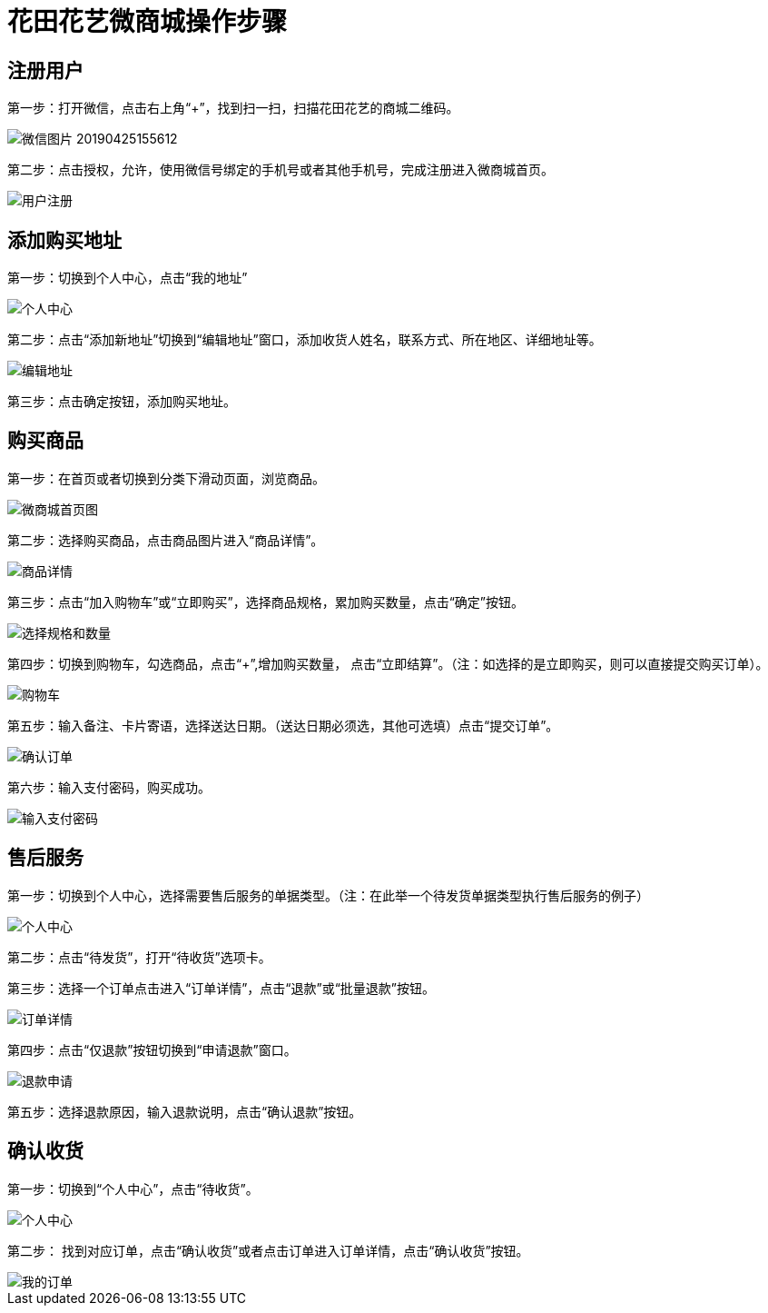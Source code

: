 = 花田花艺微商城操作步骤

== 注册用户
第一步：打开微信，点击右上角“+”，找到扫一扫，扫描花田花艺的商城二维码。

image::https://github.com/bizgrid123/Entropy/blob/master/Images/微信图片_20190425155612.png[]
第二步：点击授权，允许，使用微信号绑定的手机号或者其他手机号，完成注册进入微商城首页。

image::https://github.com/bizgrid123/Entropy/blob/master/Images/用户注册.png[]
== 添加购买地址
第一步：切换到个人中心，点击“我的地址”

image::https://github.com/bizgrid123/Entropy/blob/master/Images/个人中心.png[]
第二步：点击“添加新地址”切换到“编辑地址”窗口，添加收货人姓名，联系方式、所在地区、详细地址等。

image::https://github.com/bizgrid123/Entropy/blob/master/Images/编辑地址.png[]
第三步：点击确定按钮，添加购买地址。

== 购买商品
第一步：在首页或者切换到分类下滑动页面，浏览商品。

image::https://github.com/bizgrid123/Entropy/blob/master/Images/微商城首页图.png[]
第二步：选择购买商品，点击商品图片进入“商品详情”。

image::https://github.com/bizgrid123/Entropy/blob/master/Images/商品详情.png[]
第三步：点击“加入购物车”或“立即购买”，选择商品规格，累加购买数量，点击“确定”按钮。

image::https://github.com/bizgrid123/Entropy/blob/master/Images/选择规格和数量.png[]
第四步：切换到购物车，勾选商品，点击“+”,增加购买数量， 点击“立即结算”。（注：如选择的是立即购买，则可以直接提交购买订单）。

image::https://github.com/bizgrid123/Entropy/blob/master/Images/购物车.png[]
第五步：输入备注、卡片寄语，选择送达日期。（送达日期必须选，其他可选填）点击“提交订单”。

image::https://github.com/bizgrid123/Entropy/blob/master/Images/确认订单.png[]
第六步：输入支付密码，购买成功。

image::https://github.com/bizgrid123/Entropy/blob/master/Images/输入支付密码.png[]

== 售后服务
第一步：切换到个人中心，选择需要售后服务的单据类型。（注：在此举一个待发货单据类型执行售后服务的例子）

image::https://github.com/bizgrid123/Entropy/blob/master/Images/个人中心.png[]
第二步：点击“待发货”，打开“待收货”选项卡。

第三步：选择一个订单点击进入“订单详情”，点击“退款”或“批量退款”按钮。

image::https://github.com/bizgrid123/Entropy/blob/master/Images/订单详情.png[]
第四步：点击“仅退款”按钮切换到“申请退款”窗口。

image::https://github.com/bizgrid123/Entropy/blob/master/Images/退款申请.png[]
第五步：选择退款原因，输入退款说明，点击“确认退款”按钮。

== 确认收货
第一步：切换到“个人中心”，点击“待收货”。

image::https://github.com/bizgrid123/Entropy/blob/master/Images/个人中心.png[]
第二步： 找到对应订单，点击“确认收货”或者点击订单进入订单详情，点击“确认收货”按钮。

image::https://github.com/bizgrid123/Entropy/blob/master/Images/我的订单.png[]




